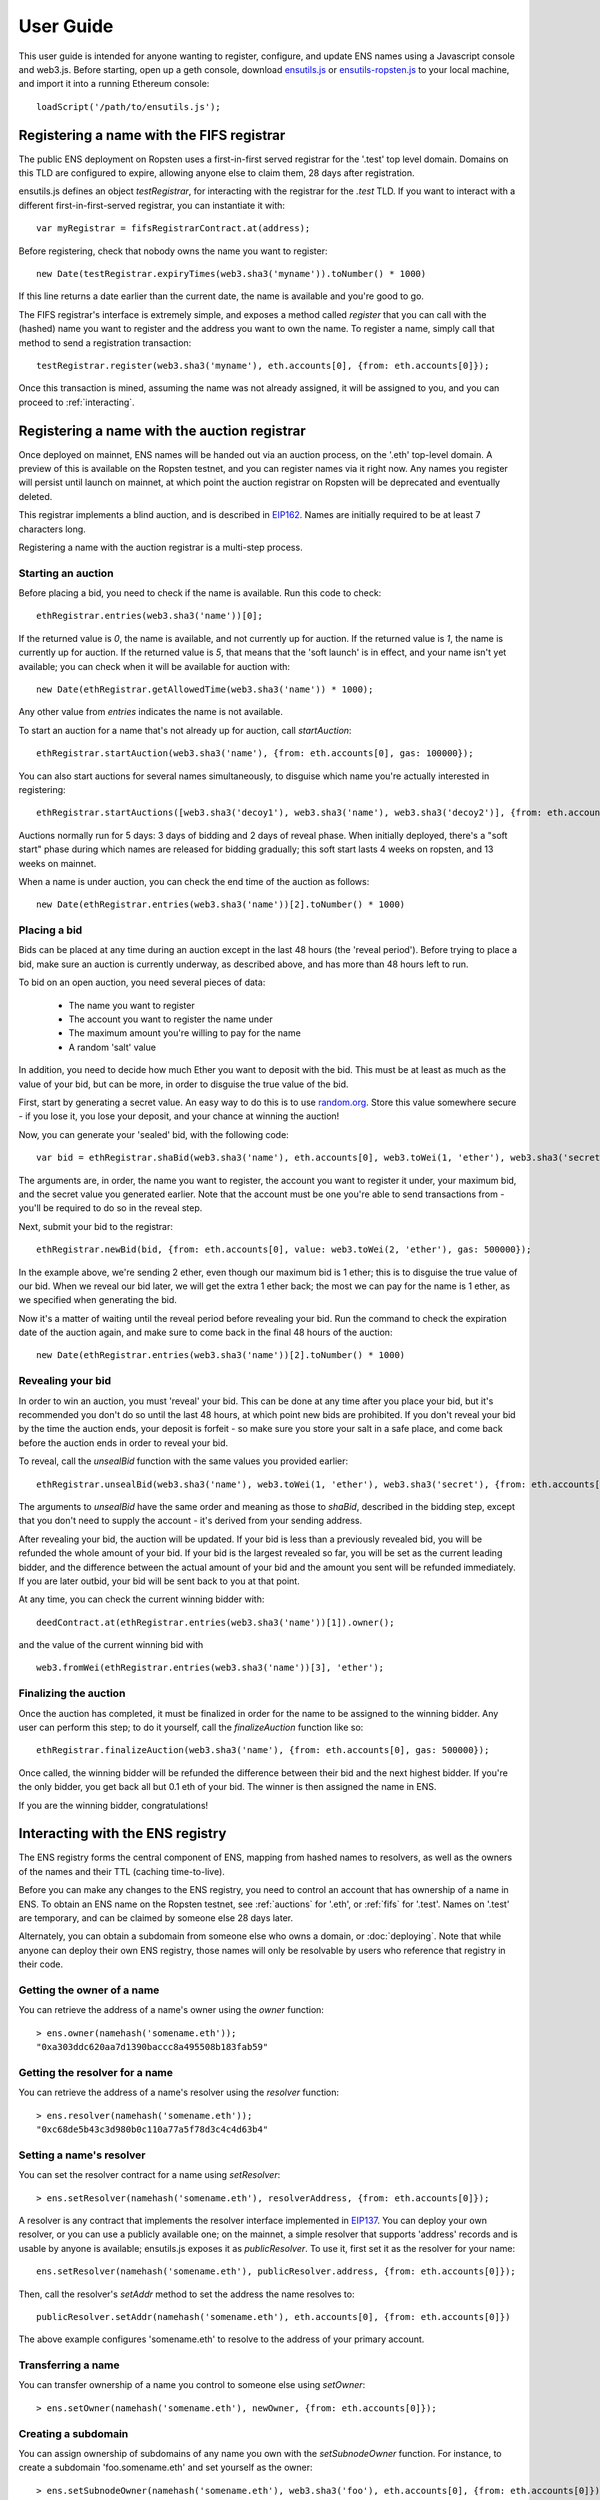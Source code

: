 **********
User Guide
**********

This user guide is intended for anyone wanting to register, configure, and update ENS names using a Javascript console and web3.js. Before starting, open up a geth console, download ensutils.js_ or `ensutils-ropsten.js`_ to your local machine, and import it into a running Ethereum console:

::

    loadScript('/path/to/ensutils.js');

.. _fifs:

Registering a name with the FIFS registrar
==========================================

The public ENS deployment on Ropsten uses a first-in-first served registrar for the '.test' top level domain. Domains on this TLD are configured to expire, allowing anyone else to claim them, 28 days after registration.

ensutils.js defines an object `testRegistrar`, for interacting with the registrar for the `.test` TLD. If you want to interact with a different first-in-first-served registrar, you can instantiate it with:

::

    var myRegistrar = fifsRegistrarContract.at(address);

Before registering, check that nobody owns the name you want to register:

::

    new Date(testRegistrar.expiryTimes(web3.sha3('myname')).toNumber() * 1000)

If this line returns a date earlier than the current date, the name is available and you're good to go.

The FIFS registrar's interface is extremely simple, and exposes a method called `register` that you can call with the (hashed) name you want to register and the address you want to own the name. To register a name, simply call that method to send a registration transaction:

::

    testRegistrar.register(web3.sha3('myname'), eth.accounts[0], {from: eth.accounts[0]});

Once this transaction is mined, assuming the name was not already assigned, it will be assigned to you, and you can proceed to :ref:`interacting`.

.. _auctions:

Registering a name with the auction registrar
=============================================

Once deployed on mainnet, ENS names will be handed out via an auction process, on the '.eth' top-level domain. A preview of this is available on the Ropsten testnet, and you can register names via it right now. Any names you register will persist until launch on mainnet, at which point the auction registrar on Ropsten will be deprecated and eventually deleted.

This registrar implements a blind auction, and is described in EIP162_. Names are initially required to be at least 7 characters long.

Registering a name with the auction registrar is a multi-step process.

Starting an auction
-------------------

Before placing a bid, you need to check if the name is available. Run this code to check:

::

    ethRegistrar.entries(web3.sha3('name'))[0];

If the returned value is `0`, the name is available, and not currently up for auction. If the returned value is `1`, the name is currently up for auction. If the returned value is `5`, that means that the 'soft launch' is in effect, and your name isn't yet available; you can check when it will be available for auction with:

::

    new Date(ethRegistrar.getAllowedTime(web3.sha3('name')) * 1000);

Any other value from `entries` indicates the name is not available.

To start an auction for a name that's not already up for auction, call `startAuction`:

::

    ethRegistrar.startAuction(web3.sha3('name'), {from: eth.accounts[0], gas: 100000});

You can also start auctions for several names simultaneously, to disguise which name you're actually interested in registering:

::

    ethRegistrar.startAuctions([web3.sha3('decoy1'), web3.sha3('name'), web3.sha3('decoy2')], {from: eth.accounts[0], gas: 1000000});

Auctions normally run for 5 days: 3 days of bidding and 2 days of reveal phase. When initially deployed, there's a "soft start" phase during which names are released for bidding gradually; this soft start lasts 4 weeks on ropsten, and 13 weeks on mainnet.

When a name is under auction, you can check the end time of the auction as follows:

::

    new Date(ethRegistrar.entries(web3.sha3('name'))[2].toNumber() * 1000)

Placing a bid
-------------

Bids can be placed at any time during an auction except in the last 48 hours (the 'reveal period'). Before trying to place a bid, make sure an auction is currently underway, as described above, and has more than 48 hours left to run.

To bid on an open auction, you need several pieces of data:

 - The name you want to register
 - The account you want to register the name under
 - The maximum amount you're willing to pay for the name
 - A random 'salt' value

In addition, you need to decide how much Ether you want to deposit with the bid. This must be at least as much as the value of your bid, but can be more, in order to disguise the true value of the bid.

First, start by generating a secret value. An easy way to do this is to use random.org_. Store this value somewhere secure - if you lose it, you lose your deposit, and your chance at winning the auction!

Now, you can generate your 'sealed' bid, with the following code:

::

    var bid = ethRegistrar.shaBid(web3.sha3('name'), eth.accounts[0], web3.toWei(1, 'ether'), web3.sha3('secret'));

The arguments are, in order, the name you want to register, the account you want to register it under, your maximum bid, and the secret value you generated earlier. Note that the account must be one you're able to send transactions from - you'll be required to do so in the reveal step.

Next, submit your bid to the registrar:

::

    ethRegistrar.newBid(bid, {from: eth.accounts[0], value: web3.toWei(2, 'ether'), gas: 500000});

In the example above, we're sending 2 ether, even though our maximum bid is 1 ether; this is to disguise the true value of our bid. When we reveal our bid later, we will get the extra 1 ether back; the most we can pay for the name is 1 ether, as we specified when generating the bid.

Now it's a matter of waiting until the reveal period before revealing your bid. Run the command to check the expiration date of the auction again, and make sure to come back in the final 48 hours of the auction:

::

    new Date(ethRegistrar.entries(web3.sha3('name'))[2].toNumber() * 1000)

Revealing your bid
------------------

In order to win an auction, you must 'reveal' your bid. This can be done at any time after you place your bid, but it's recommended you don't do so until the last 48 hours, at which point new bids are prohibited. If you don't reveal your bid by the time the auction ends, your deposit is forfeit - so make sure you store your salt in a safe place, and come back before the auction ends in order to reveal your bid.

To reveal, call the `unsealBid` function with the same values you provided earlier:

::

    ethRegistrar.unsealBid(web3.sha3('name'), web3.toWei(1, 'ether'), web3.sha3('secret'), {from: eth.accounts[0], gas: 500000});

The arguments to `unsealBid` have the same order and meaning as those to `shaBid`, described in the bidding step, except that you don't need to supply the account - it's derived from your sending address.

After revealing your bid, the auction will be updated. If your bid is less than a previously revealed bid, you will be refunded the whole amount of your bid. If your bid is the largest revealed so far, you will be set as the current leading bidder, and the difference between the actual amount of your bid and the amount you sent will be refunded immediately. If you are later outbid, your bid will be sent back to you at that point.

At any time, you can check the current winning bidder with:

::

    deedContract.at(ethRegistrar.entries(web3.sha3('name'))[1]).owner();

and the value of the current winning bid with

::

    web3.fromWei(ethRegistrar.entries(web3.sha3('name'))[3], 'ether');

Finalizing the auction
----------------------

Once the auction has completed, it must be finalized in order for the name to be assigned to the winning bidder. Any user can perform this step; to do it yourself, call the `finalizeAuction` function like so:

::

    ethRegistrar.finalizeAuction(web3.sha3('name'), {from: eth.accounts[0], gas: 500000});

Once called, the winning bidder will be refunded the difference between their bid and the next highest bidder. If you're the only bidder, you get back all but 0.1 eth of your bid. The winner is then assigned the name in ENS.

If you are the winning bidder, congratulations!

.. _interacting:

Interacting with the ENS registry
=================================

The ENS registry forms the central component of ENS, mapping from hashed names to resolvers, as well as the owners of the names and their TTL (caching time-to-live).

Before you can make any changes to the ENS registry, you need to control an account that has ownership of a name in ENS. To obtain an ENS name on the Ropsten testnet, see :ref:`auctions` for '.eth', or :ref:`fifs` for '.test'. Names on '.test' are temporary, and can be claimed by someone else 28 days later.

Alternately, you can obtain a subdomain from someone else who owns a domain, or :doc:`deploying`. Note that while anyone can deploy their own ENS registry, those names will only be resolvable by users who reference that registry in their code.

Getting the owner of a name
---------------------------

You can retrieve the address of a name's owner using the `owner` function:

::

    > ens.owner(namehash('somename.eth'));
    "0xa303ddc620aa7d1390baccc8a495508b183fab59"

Getting the resolver for a name
-------------------------------

You can retrieve the address of a name's resolver using the `resolver` function:

::

    > ens.resolver(namehash('somename.eth'));
    "0xc68de5b43c3d980b0c110a77a5f78d3c4c4d63b4"

Setting a name's resolver
-------------------------

You can set the resolver contract for a name using `setResolver`:

::

    > ens.setResolver(namehash('somename.eth'), resolverAddress, {from: eth.accounts[0]});

A resolver is any contract that implements the resolver interface implemented in EIP137_. You can deploy your own resolver, or you can use a publicly available one; on the mainnet, a simple resolver that supports 'address' records and is usable by anyone is available; ensutils.js exposes it as `publicResolver`. To use it, first set it as the resolver for your name:

::

    ens.setResolver(namehash('somename.eth'), publicResolver.address, {from: eth.accounts[0]});

Then, call the resolver's `setAddr` method to set the address the name resolves to:

::

    publicResolver.setAddr(namehash('somename.eth'), eth.accounts[0], {from: eth.accounts[0]})

The above example configures 'somename.eth' to resolve to the address of your primary account.

Transferring a name
-------------------

You can transfer ownership of a name you control to someone else using `setOwner`:

::

    > ens.setOwner(namehash('somename.eth'), newOwner, {from: eth.accounts[0]});

Creating a subdomain
--------------------

You can assign ownership of subdomains of any name you own with the `setSubnodeOwner` function. For instance, to create a subdomain 'foo.somename.eth' and set yourself as the owner:

::

    > ens.setSubnodeOwner(namehash('somename.eth'), web3.sha3('foo'), eth.accounts[0], {from: eth.accounts[0]});

Or, to assign someone else as the owner:

::

    > ens.setSubnodeOwner(namehash('somename.eth'), web3.sha3('foo'), someAccount, {from: eth.accounts[0]});

Note the use of `web3.sha3()` instead of `namehash()` when specifying the subdomain being allocated.

The owner of a name can reassign ownership of subdomains at any time, even if they're owned by someone else.

Resolving Names
---------------

Now you're ready to resolve your newly created name. For details how, read :ref:`resolving`.

Interacting with ENS from a DApp
--------------------------------

An NPM module, ethereum-ens_, is available to facilitate interacting with the ENS from Javascript-based DApps.

Interacting with ENS from a contract
------------------------------------

The `ENS registry interface`_ provides a Solidity definition of the methods available for interacting with the ENS. Using this, and the address of the ENS registry, contracts can read and write the ENS registry directly.

A Solidity library to facilitate this will be available soon.

.. _resolving:

Resolving ENS names
===================

This page describes how ENS name resolution works at the contract level. For convenient use in DApps, an NPM package, ethereum-ens_ is available which abstracts away much of the detail and makes name resolution a straightforward process.

Step by step
------------

Get the node ID (namehash output) for the name you want to resolve:

::

    var node = namehash('myname.eth');

Ask the ENS registry for the resolver responsible for that node:

::

    var resolverAddress = ens.resolver(node);

Create an instance of a resolver contract at that address:

::

    var resolver = resolverContract.at(resolverAddress);

Finally, ask the resolver what the address is:

::

    resolver.addr(node);

Oneliner
--------

This statement is equivalent to all of the above:

::

    resolverContract.at(ens.resolver(namehash('myname.eth'))).addr(namehash('myname.eth'));

For convenience, ensutils.js provides a function, `getAddr` that does all of this for you with the default ENS registry:

::

    getAddr('myname.eth')

.. _reverse:

Reverse name resolution
=======================

ENS also supports reverse resolution of Ethereum addresses. This allows an account (contract or external) to associate metadata with itself, such as its canonical name.

Reverse records are in the format `<ethereum address>.addr.reverse` - for instance, the official registry would have its reverse records at `314159265dd8dbb310642f98f50c066173c1259b.addr.reverse`.

`addr.reverse` has a registrar with a `claim` function, which permits any account to take ownership of its reverse record in ENS. The claim function takes one argument, the Ethereum address that should own the reverse record.

This permits a very simple pattern for contracts that wish to delegate control of their reverse record to their creator; they simply need to add this function call to their constructor:

::

    reverseRegistrar.claim(msg.sender)

Claiming your account
---------------------

Call the `claim` function on the `reverseRegistry` object:

::

    reverseRegistry.claim(eth.accounts[0], {from: eth.accounts[0]});

After that transaction is mined, the appropriate reverse record is now owned by your account, and, you can deploy a resolver and set records on it; see :ref:`interacting` for details.

.. _ethereum-ens: https://www.npmjs.com/package/ethereum-ens
.. _EIP137: https://github.com/ethereum/EIPs/issues/137
.. _`ENS registry interface`: https://github.com/ethereum/ens/blob/master/contracts/AbstractENS.sol
.. _EIP162: https://github.com/ethereum/EIPs/issues/162
.. _ensutils.js: https://github.com/ethereum/ens/blob/master/ensutils.js
.. _ensutils-ropsten.js: https://github.com/ethereum/ens/blob/master/ensutils-ropsten.js
.. _random.org: https://www.random.org/strings/?num=1&len=20&digits=on&upperalpha=on&loweralpha=on&unique=off&format=html&rnd=new
